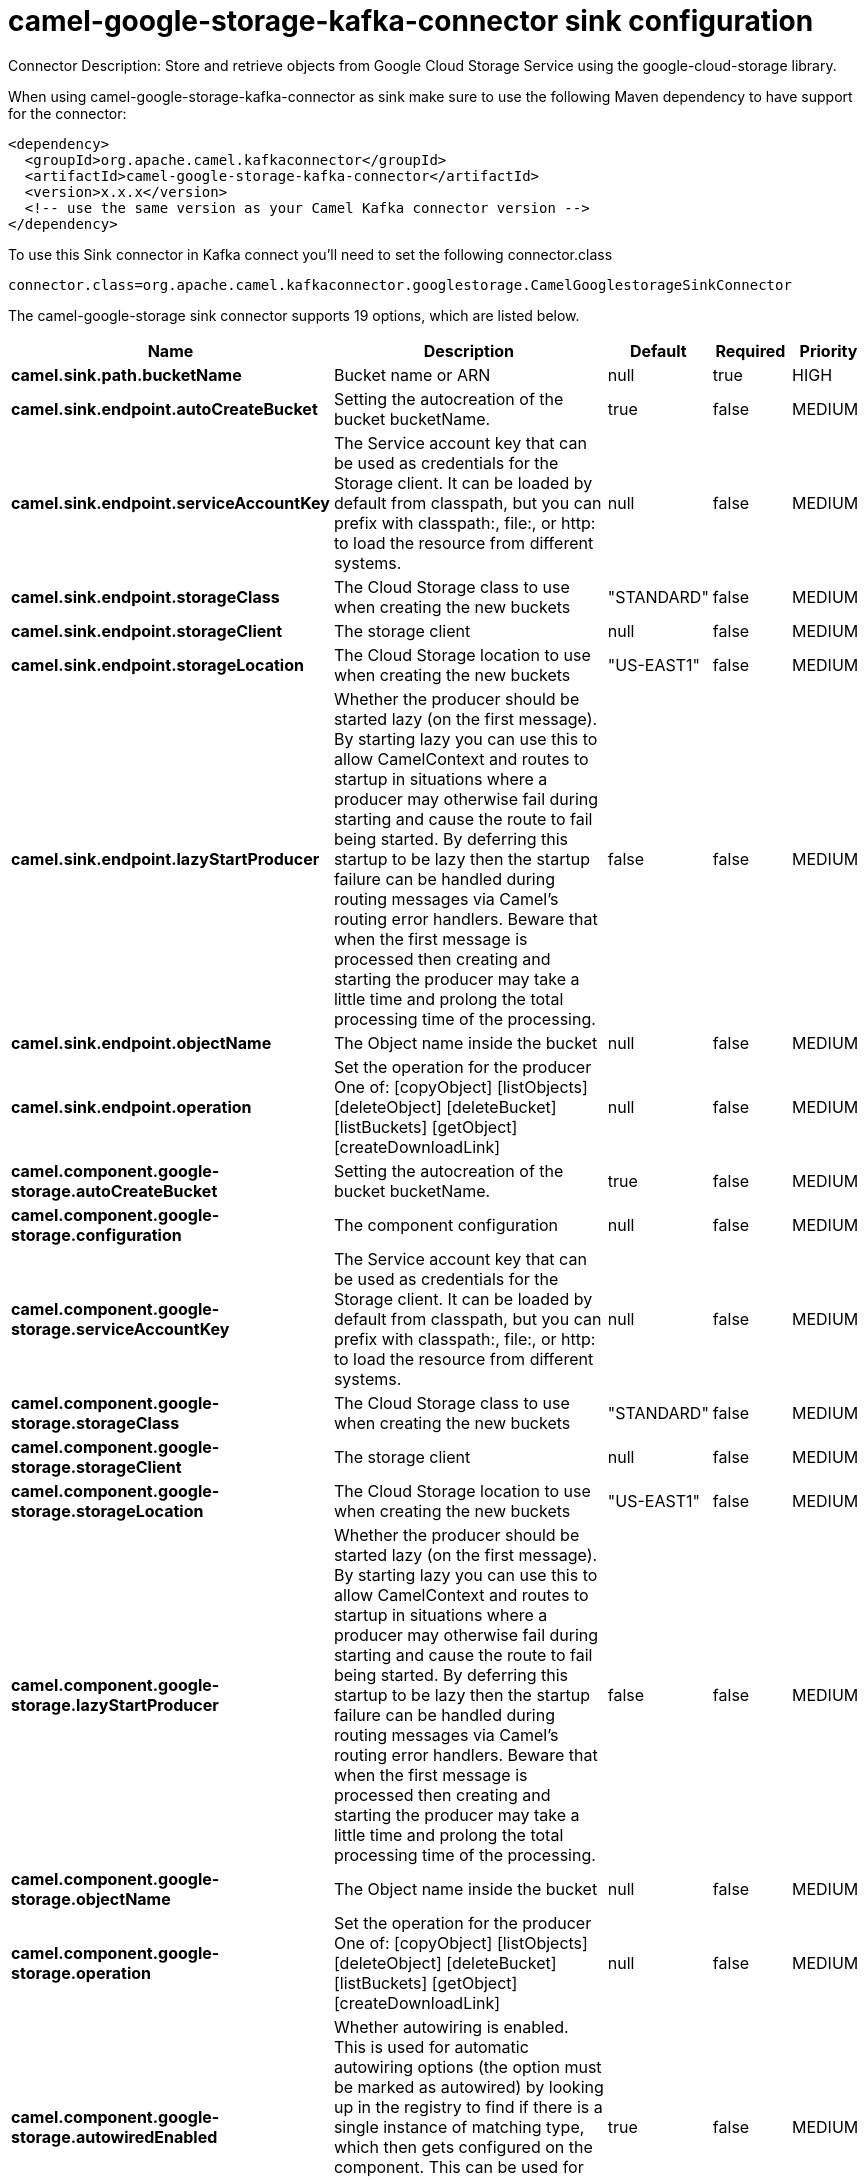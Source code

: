 // kafka-connector options: START
[[camel-google-storage-kafka-connector-sink]]
= camel-google-storage-kafka-connector sink configuration

Connector Description: Store and retrieve objects from Google Cloud Storage Service using the google-cloud-storage library.

When using camel-google-storage-kafka-connector as sink make sure to use the following Maven dependency to have support for the connector:

[source,xml]
----
<dependency>
  <groupId>org.apache.camel.kafkaconnector</groupId>
  <artifactId>camel-google-storage-kafka-connector</artifactId>
  <version>x.x.x</version>
  <!-- use the same version as your Camel Kafka connector version -->
</dependency>
----

To use this Sink connector in Kafka connect you'll need to set the following connector.class

[source,java]
----
connector.class=org.apache.camel.kafkaconnector.googlestorage.CamelGooglestorageSinkConnector
----


The camel-google-storage sink connector supports 19 options, which are listed below.



[width="100%",cols="2,5,^1,1,1",options="header"]
|===
| Name | Description | Default | Required | Priority
| *camel.sink.path.bucketName* | Bucket name or ARN | null | true | HIGH
| *camel.sink.endpoint.autoCreateBucket* | Setting the autocreation of the bucket bucketName. | true | false | MEDIUM
| *camel.sink.endpoint.serviceAccountKey* | The Service account key that can be used as credentials for the Storage client. It can be loaded by default from classpath, but you can prefix with classpath:, file:, or http: to load the resource from different systems. | null | false | MEDIUM
| *camel.sink.endpoint.storageClass* | The Cloud Storage class to use when creating the new buckets | "STANDARD" | false | MEDIUM
| *camel.sink.endpoint.storageClient* | The storage client | null | false | MEDIUM
| *camel.sink.endpoint.storageLocation* | The Cloud Storage location to use when creating the new buckets | "US-EAST1" | false | MEDIUM
| *camel.sink.endpoint.lazyStartProducer* | Whether the producer should be started lazy (on the first message). By starting lazy you can use this to allow CamelContext and routes to startup in situations where a producer may otherwise fail during starting and cause the route to fail being started. By deferring this startup to be lazy then the startup failure can be handled during routing messages via Camel's routing error handlers. Beware that when the first message is processed then creating and starting the producer may take a little time and prolong the total processing time of the processing. | false | false | MEDIUM
| *camel.sink.endpoint.objectName* | The Object name inside the bucket | null | false | MEDIUM
| *camel.sink.endpoint.operation* | Set the operation for the producer One of: [copyObject] [listObjects] [deleteObject] [deleteBucket] [listBuckets] [getObject] [createDownloadLink] | null | false | MEDIUM
| *camel.component.google-storage.autoCreateBucket* | Setting the autocreation of the bucket bucketName. | true | false | MEDIUM
| *camel.component.google-storage.configuration* | The component configuration | null | false | MEDIUM
| *camel.component.google-storage.serviceAccountKey* | The Service account key that can be used as credentials for the Storage client. It can be loaded by default from classpath, but you can prefix with classpath:, file:, or http: to load the resource from different systems. | null | false | MEDIUM
| *camel.component.google-storage.storageClass* | The Cloud Storage class to use when creating the new buckets | "STANDARD" | false | MEDIUM
| *camel.component.google-storage.storageClient* | The storage client | null | false | MEDIUM
| *camel.component.google-storage.storageLocation* | The Cloud Storage location to use when creating the new buckets | "US-EAST1" | false | MEDIUM
| *camel.component.google-storage.lazyStartProducer* | Whether the producer should be started lazy (on the first message). By starting lazy you can use this to allow CamelContext and routes to startup in situations where a producer may otherwise fail during starting and cause the route to fail being started. By deferring this startup to be lazy then the startup failure can be handled during routing messages via Camel's routing error handlers. Beware that when the first message is processed then creating and starting the producer may take a little time and prolong the total processing time of the processing. | false | false | MEDIUM
| *camel.component.google-storage.objectName* | The Object name inside the bucket | null | false | MEDIUM
| *camel.component.google-storage.operation* | Set the operation for the producer One of: [copyObject] [listObjects] [deleteObject] [deleteBucket] [listBuckets] [getObject] [createDownloadLink] | null | false | MEDIUM
| *camel.component.google-storage.autowiredEnabled* | Whether autowiring is enabled. This is used for automatic autowiring options (the option must be marked as autowired) by looking up in the registry to find if there is a single instance of matching type, which then gets configured on the component. This can be used for automatic configuring JDBC data sources, JMS connection factories, AWS Clients, etc. | true | false | MEDIUM
|===



The camel-google-storage sink connector has no converters out of the box.





The camel-google-storage sink connector has no transforms out of the box.





The camel-google-storage sink connector has no aggregation strategies out of the box.




// kafka-connector options: END
